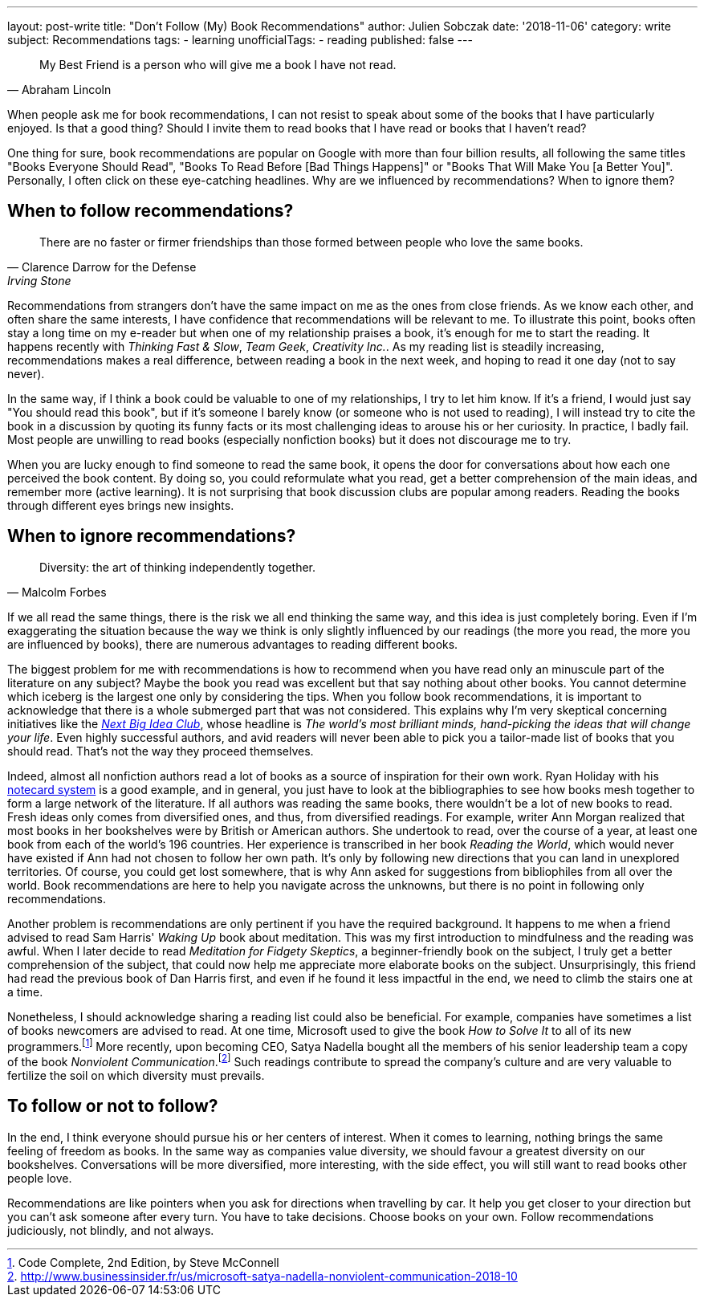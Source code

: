 ---
layout: post-write
title: "Don't Follow (My) Book Recommendations"
author: Julien Sobczak
date: '2018-11-06'
category: write
subject: Recommendations
tags:
  - learning
unofficialTags:
  - reading
published: false
---

[quote,Abraham Lincoln]
____
My Best Friend is a person who will give me a book I have not read.
____

[.lead]
When people ask me for book recommendations, I can not resist to speak about some of the books that I have particularly enjoyed. Is that a good thing? Should I invite them to read books that I have read or books that I haven't read?

[.lead]
One thing for sure, book recommendations are popular on Google with more than four billion results, all following the same titles "Books Everyone Should Read", "Books To Read Before [Bad Things Happens]" or "Books That Will Make You [a Better You]". Personally, I often click on these eye-catching headlines. Why are we influenced by recommendations? When to ignore them?


== When to follow recommendations?

[quote,Clarence Darrow for the Defense,Irving Stone]
____
There are no faster or firmer friendships than those formed between people who love the same books.
____

Recommendations from strangers don't have the same impact on me as the ones from close friends. As we know each other, and often share the same interests, I have confidence that recommendations will be relevant to me. To illustrate this point, books often stay a long time on my e-reader but when one of my relationship praises a book, it's enough for me to start the reading. It happens recently with _Thinking Fast & Slow_, _Team Geek_, _Creativity Inc._. As my reading list is steadily increasing, recommendations makes a real difference, between reading a book in the next week, and hoping to read it one day (not to say never).

In the same way, if I think a book could be valuable to one of my relationships, I try to let him know. If it's a friend, I would just say "You should read this book", but if it's someone I barely know (or someone who is not used to reading), I will instead try to cite the book in a discussion by quoting its funny facts or its most challenging ideas to arouse his or her curiosity. In practice, I badly fail. Most people are unwilling to read books (especially nonfiction books) but it does not discourage me to try.

When you are lucky enough to find someone to read the same book, it opens the door for conversations about how each one perceived the book content. By doing so, you could reformulate what you read, get a better comprehension of the main ideas, and remember more (active learning). It is not surprising that book discussion clubs are popular among readers. Reading the books through different eyes brings new insights.


== When to ignore recommendations?

[quote,Malcolm Forbes]
____
Diversity: the art of thinking independently together.
____

If we all read the same things, there is the risk we all end thinking the same way, and this idea is just completely boring. Even if I'm exaggerating the situation because the way we think is only slightly influenced by our readings (the more you read, the more you are influenced by books), there are numerous advantages to reading different books.

The biggest problem for me with recommendations is how to recommend when you have read only an minuscule part of the literature on any subject? Maybe the book you read was excellent but that say nothing about other books. You cannot determine which iceberg is the largest one only by considering the tips. When you follow book recommendations, it is important to acknowledge that there is a whole submerged part that was not considered. This explains why I'm very skeptical concerning initiatives like the https://www.nextbigideaclub.com[_Next Big Idea Club_], whose headline is _The world’s most brilliant minds, hand-picking the ideas that will change your life_. Even highly successful authors, and avid readers will never been able to pick you a tailor-made list of books that you should read. That's not the way they proceed themselves.

Indeed, almost all nonfiction authors read a lot of books as a source of inspiration for their own work. Ryan Holiday with his https://ryanholiday.net/the-notecard-system-the-key-for-remembering-organizing-and-using-everything-you-read/[notecard system] is a good example, and in general, you just have to look at the bibliographies to see how books mesh together to form a large network of the literature. If all authors was reading the same books, there wouldn't be a lot of new books to read. Fresh ideas only comes from diversified ones, and thus, from diversified readings. For example, writer Ann Morgan realized that most books in her bookshelves were by British or American authors. She undertook to read, over the course of a year, at least one book from each of the world's 196 countries. Her experience is transcribed in her book _Reading the World_, which would never have existed if Ann had not chosen to follow her own path. It's only by following new directions that you can land in unexplored territories. Of course, you could get lost somewhere, that is why Ann asked for suggestions from bibliophiles from all over the world. Book recommendations are here to help you navigate across the unknowns, but there is no point in following only recommendations.

Another problem is recommendations are only pertinent if you have the required background. It happens to me when a friend advised to read Sam Harris' _Waking Up_ book about meditation. This was my first introduction to mindfulness and the reading was awful. When I later decide to read _Meditation for Fidgety Skeptics_, a beginner-friendly book on the subject, I truly get a better comprehension of the subject, that could now help me appreciate more elaborate books on the subject. Unsurprisingly, this friend had read the previous book of Dan Harris first, and even if he found it less impactful in the end, we need to climb the stairs one at a time.

Nonetheless, I should acknowledge sharing a reading list could also be beneficial. For example, companies have sometimes a list of books newcomers are advised to read. At one time, Microsoft used to give the book _How to Solve It_ to all of its new programmers.footnote:[Code Complete, 2nd Edition, by Steve McConnell] More recently, upon becoming CEO, Satya Nadella bought all the members of his senior leadership team a copy of the book _Nonviolent Communication_.footnote:[http://www.businessinsider.fr/us/microsoft-satya-nadella-nonviolent-communication-2018-10] Such readings contribute to spread the company's culture and are very valuable to fertilize the soil on which diversity must prevails.


== To follow or not to follow?

In the end, I think everyone should pursue his or her centers of interest. When it comes to learning, nothing brings the same feeling of freedom as books. In the same way as companies value diversity, we should favour a greatest diversity on our bookshelves. Conversations will be more diversified, more interesting, with the side effect, you will still want to read books other people love.

Recommendations are like pointers when you ask for directions when travelling by car. It help you get closer to your direction but you can't ask someone after every turn. You have to take decisions. Choose books on your own. Follow recommendations judiciously, not blindly, and not always.
